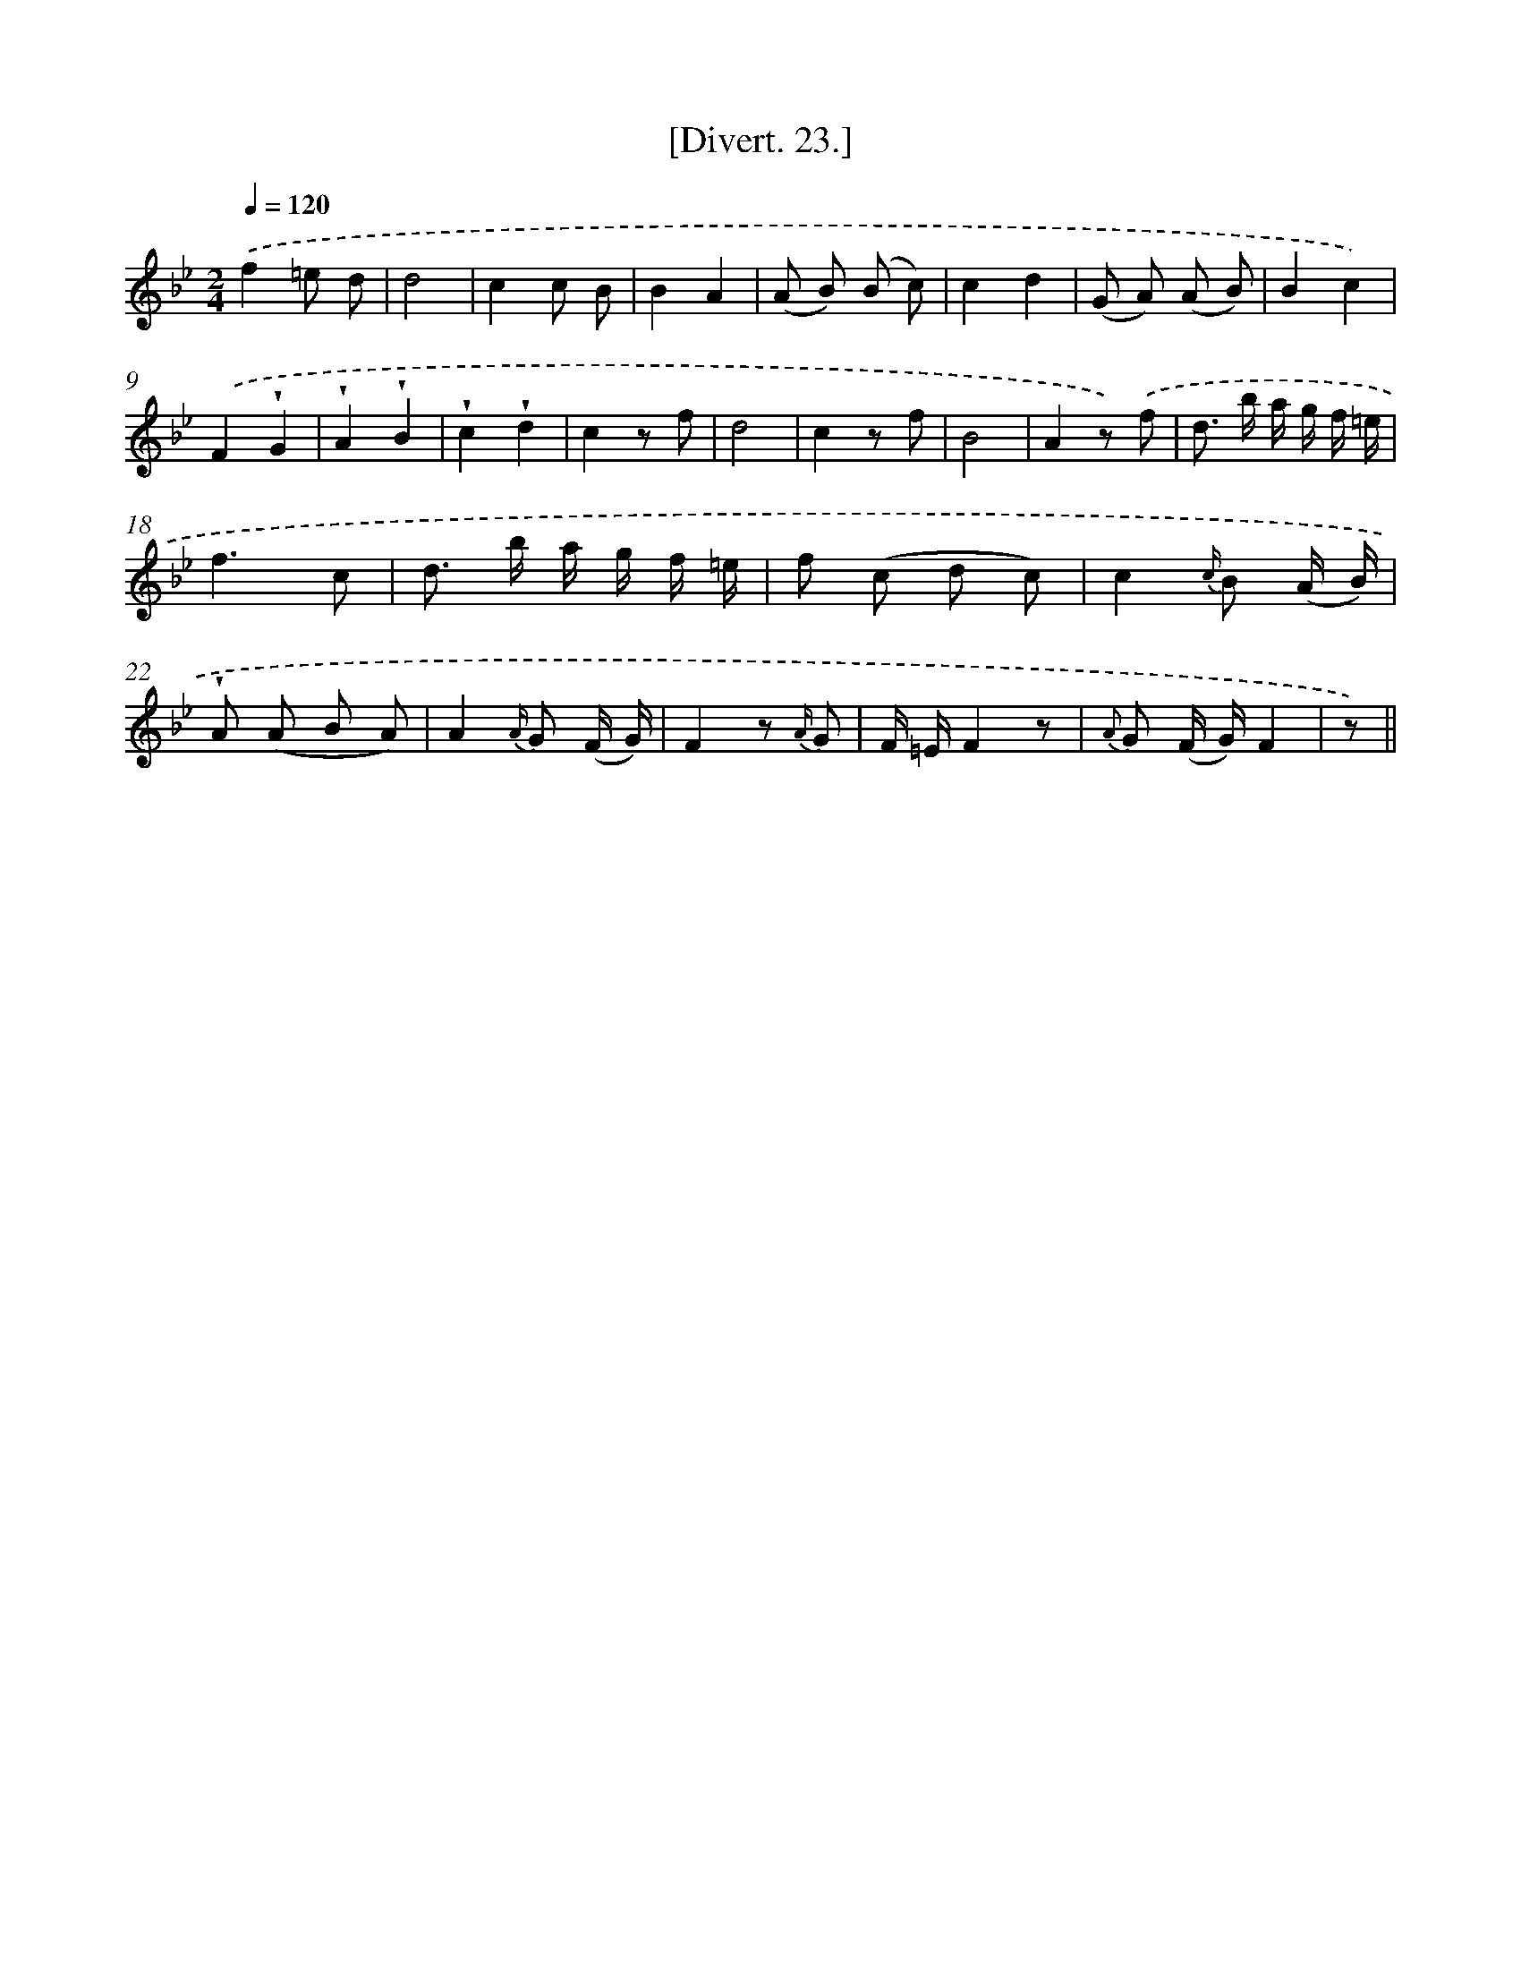 X: 13823
T: [Divert. 23.]
%%abc-version 2.0
%%abcx-abcm2ps-target-version 5.9.1 (29 Sep 2008)
%%abc-creator hum2abc beta
%%abcx-conversion-date 2018/11/01 14:37:38
%%humdrum-veritas 608834440
%%humdrum-veritas-data 4240578110
%%continueall 1
%%barnumbers 0
L: 1/8
M: 2/4
Q: 1/4=120
K: Bb clef=treble
.('f2=e d |
d4 |
c2c B |
B2A2 |
(A B) (B c) |
c2d2 |
(G A) (A B) |
B2c2) |
.('F2!wedge!G2 |
!wedge!A2!wedge!B2 |
!wedge!c2!wedge!d2 |
c2z f |
d4 |
c2z f |
B4 |
A2z) .('f |
d> b a/ g/ f/ =e/ |
f3c |
d> b a/ g/ f/ =e/ |
f (c d c) |
c2{c/} B (A/ B/) |
!wedge!A (A B A) |
A2{A/} G (F/ G/) |
F2z {A/} G |
F/ =E/F2z |
{A} G (F/ G/)F2 |
z) ||
